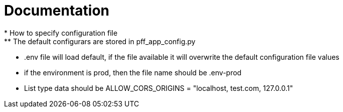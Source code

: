 = Documentation
* How to specify configuration file
** The default configurars are stored in pff_app_config.py
** .env file will load default, if the file available it will overwrite the default configuration file values
** if the environment is prod, then the file name should be .env-prod
** List type data should be ALLOW_CORS_ORIGINS = "localhost, test.com, 127.0.0.1"